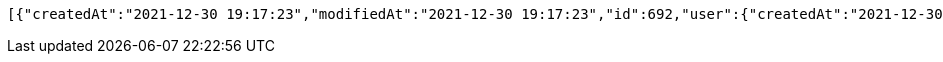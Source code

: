 [source,options="nowrap"]
----
[{"createdAt":"2021-12-30 19:17:23","modifiedAt":"2021-12-30 19:17:23","id":692,"user":{"createdAt":"2021-12-30 19:17:22","modifiedAt":"2021-12-30 19:17:22","id":1082,"name":"MONICA","email":"monica@street.dancer","picture":null,"subscribeId":"K7FiEfEX0ybakXvR","role":"USER"},"title":"꼬리짱","content":"개귀엽쥬","imagePath":"https://52market-test.s3.ap-northeast-2.amazonaws.com/828c3583c4c545e48c47430265fc82fb.jpg","imageName":"828c3583c4c545e48c47430265fc82fb.jpg","latitude":37.49718785602991,"longitude":127.03832333222415,"commentList":[]}]
----